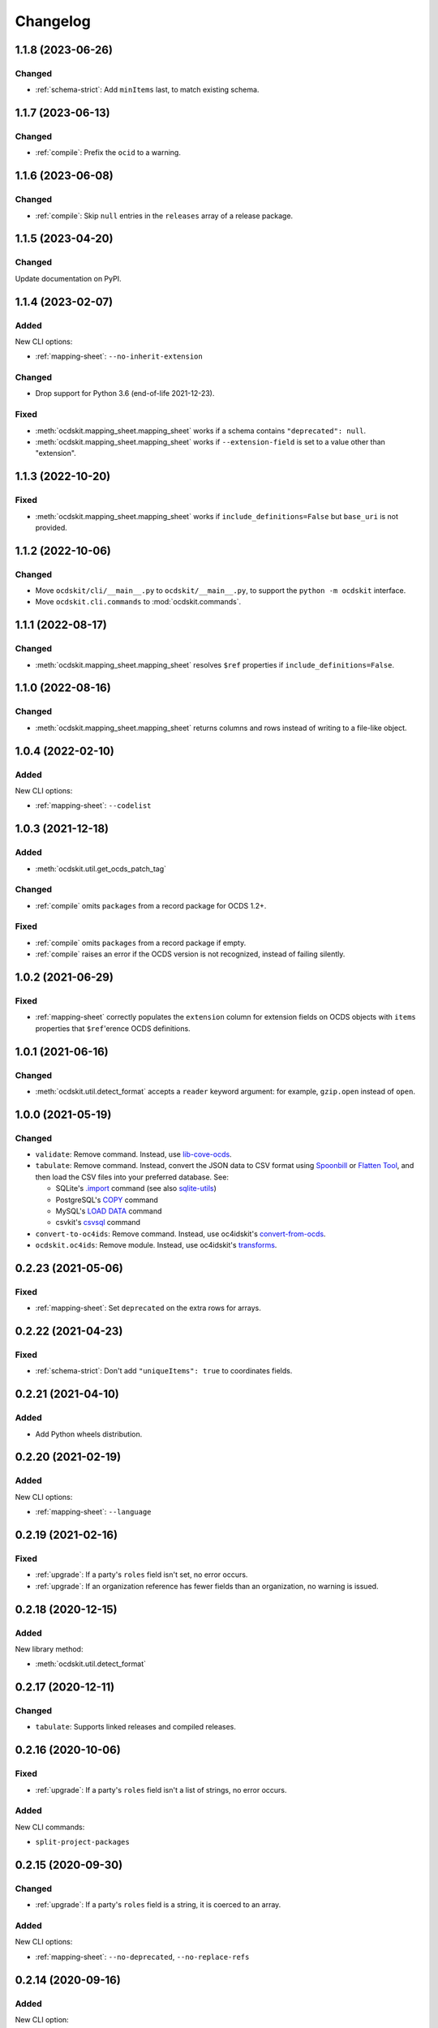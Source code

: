 Changelog
=========

1.1.8 (2023-06-26)
------------------

Changed
~~~~~~~

-  :ref:`schema-strict`: Add ``minItems`` last, to match existing schema.

1.1.7 (2023-06-13)
------------------

Changed
~~~~~~~

-  :ref:`compile`: Prefix the ``ocid`` to a warning.

1.1.6 (2023-06-08)
------------------

Changed
~~~~~~~

-  :ref:`compile`: Skip ``null`` entries in the ``releases`` array of a release package.

1.1.5 (2023-04-20)
------------------

Changed
~~~~~~~

Update documentation on PyPI.

1.1.4 (2023-02-07)
------------------

Added
~~~~~

New CLI options:

-  :ref:`mapping-sheet`: ``--no-inherit-extension``

Changed
~~~~~~~

-  Drop support for Python 3.6 (end-of-life 2021-12-23).

Fixed
~~~~~

-  :meth:`ocdskit.mapping_sheet.mapping_sheet` works if a schema contains ``"deprecated": null``.
-  :meth:`ocdskit.mapping_sheet.mapping_sheet` works if ``--extension-field`` is set to a value other than "extension".

1.1.3 (2022-10-20)
------------------

Fixed
~~~~~

-  :meth:`ocdskit.mapping_sheet.mapping_sheet` works if ``include_definitions=False`` but ``base_uri`` is not provided.

1.1.2 (2022-10-06)
------------------

Changed
~~~~~~~

-  Move ``ocdskit/cli/__main__.py`` to ``ocdskit/__main__.py``, to support the ``python -m ocdskit`` interface.
-  Move ``ocdskit.cli.commands`` to :mod:`ocdskit.commands`.

1.1.1 (2022-08-17)
------------------

Changed
~~~~~~~

-  :meth:`ocdskit.mapping_sheet.mapping_sheet` resolves ``$ref`` properties if ``include_definitions=False``.

1.1.0 (2022-08-16)
------------------

Changed
~~~~~~~

-  :meth:`ocdskit.mapping_sheet.mapping_sheet` returns columns and rows instead of writing to a file-like object.

1.0.4 (2022-02-10)
------------------

Added
~~~~~

New CLI options:

-  :ref:`mapping-sheet`: ``--codelist``

1.0.3 (2021-12-18)
------------------

Added
~~~~~

-  :meth:`ocdskit.util.get_ocds_patch_tag`

Changed
~~~~~~~

-  :ref:`compile` omits ``packages`` from a record package for OCDS 1.2+.

Fixed
~~~~~

-  :ref:`compile` omits ``packages`` from a record package if empty.
-  :ref:`compile` raises an error if the OCDS version is not recognized, instead of failing silently.

1.0.2 (2021-06-29)
------------------

Fixed
~~~~~

-  :ref:`mapping-sheet` correctly populates the ``extension`` column for extension fields on OCDS objects with ``items`` properties that ``$ref``'erence OCDS definitions.

1.0.1 (2021-06-16)
------------------

Changed
~~~~~~~

-  :meth:`ocdskit.util.detect_format` accepts a ``reader`` keyword argument: for example, ``gzip.open`` instead of ``open``.

1.0.0 (2021-05-19)
------------------

Changed
~~~~~~~

-  ``validate``: Remove command. Instead, use `lib-cove-ocds <https://github.com/open-contracting/lib-cove-ocds>`__.
-  ``tabulate``: Remove command. Instead, convert the JSON data to CSV format using `Spoonbill <https://github.com/open-contracting/spoonbill>`__ or `Flatten Tool <https://flatten-tool.readthedocs.io/en/latest/usage-ocds/>`__, and then load the CSV files into your preferred database. See:

   -  SQLite's `.import <https://sqlite.org/cli.html#importing_csv_files>`__ command (see also `sqlite-utils <https://sqlite-utils.datasette.io/en/stable/>`__)
   -  PostgreSQL's `COPY <https://www.postgresql.org/docs/current/sql-copy.html>`__ command
   -  MySQL's `LOAD DATA <https://dev.mysql.com/doc/refman/8.0/en/load-data.html>`__ command
   -  csvkit's `csvsql <https://csvkit.readthedocs.io/en/latest/scripts/csvsql.html>`__ command

-  ``convert-to-oc4ids``: Remove command. Instead, use oc4idskit's `convert-from-ocds <https://oc4idskit.readthedocs.io/en/latest/cli.html>`__.
-  ``ocdskit.oc4ids``: Remove module. Instead, use oc4idskit's `transforms <https://oc4idskit.readthedocs.io/en/latest/library.html>`__.

0.2.23 (2021-05-06)
-------------------

Fixed
~~~~~

-  :ref:`mapping-sheet`: Set ``deprecated`` on the extra rows for arrays.

0.2.22 (2021-04-23)
-------------------

Fixed
~~~~~

-  :ref:`schema-strict`: Don't add ``"uniqueItems": true`` to coordinates fields.

0.2.21 (2021-04-10)
-------------------

Added
~~~~~

-  Add Python wheels distribution.

0.2.20 (2021-02-19)
-------------------

Added
~~~~~

New CLI options:

-  :ref:`mapping-sheet`: ``--language``

0.2.19 (2021-02-16)
-------------------

Fixed
~~~~~

-  :ref:`upgrade`: If a party's ``roles`` field isn't set, no error occurs.
-  :ref:`upgrade`: If an organization reference has fewer fields than an organization, no warning is issued.

0.2.18 (2020-12-15)
-------------------

Added
~~~~~

New library method:

-  :meth:`ocdskit.util.detect_format`

0.2.17 (2020-12-11)
-------------------

Changed
~~~~~~~

-  ``tabulate``: Supports linked releases and compiled releases.

0.2.16 (2020-10-06)
-------------------

Fixed
~~~~~

-  :ref:`upgrade`: If a party's ``roles`` field isn't a list of strings, no error occurs.

Added
~~~~~

New CLI commands:

-  ``split-project-packages``

0.2.15 (2020-09-30)
-------------------

Changed
~~~~~~~

-  :ref:`upgrade`: If a party's ``roles`` field is a string, it is coerced to an array.

Added
~~~~~

New CLI options:

-  :ref:`mapping-sheet`: ``--no-deprecated``, ``--no-replace-refs``

0.2.14 (2020-09-16)
-------------------

Added
~~~~~

New CLI option:

-  :ref:`schema-strict`: ``--check``

New library method:

-  :meth:`ocdskit.schema.add_validation_properties`

0.2.13 (2020-09-16)
-------------------

Fixed
~~~~~

-  ``convert-to-oc4ids`` no longer errors if a party's ``id`` field isn't set.

0.2.12 (2020-08-19)
-------------------

Changed
~~~~~~~

-  :meth:`ocdskit.util.get_ocds_minor_version` now supports records.

Fixed
~~~~~

-  :ref:`mapping-sheet` correctly populates the ``extension`` column for extension fields on OCDS objects that ``$ref``'erence OCDS definitions.

0.2.11 (2020-08-12)
-------------------

Changed
~~~~~~~

-  :ref:`mapping-sheet`: The ``extension`` column is now the name of the extension that introduced the JSON path, not the name of the extension that defined the field.

0.2.10 (2020-07-28)
-------------------

Changed
~~~~~~~

-  :ref:`indent` respects ``--ascii``.
-  ``tabulate`` supports any OCDS data.

Fixed
~~~~~

-  :ref:`compile` no longer errors on Windows when using the SQLite backend.

0.2.9 (2020-07-08)
------------------

Fixed
~~~~~

-  :ref:`detect-format` respects ``--root-path``.
-  ``convert-to-oc4ids`` omits ``sector`` and ``documents`` if empty.

0.2.8 (2020-04-29)
------------------

Changed
~~~~~~~

-  :ref:`schema-strict` accepts a filename as a positional argument, instead of a schema as standard input.
-  :ref:`schema-strict` adds constraints to all fields, not only required fields.

0.2.7 (2020-04-23)
------------------

Added
~~~~~

New CLI options:

-  :ref:`combine-record-packages`: ``--version``
-  :ref:`combine-release-packages`: ``--version``
-  :ref:`compile`: ``--version``
-  ``convert-to-oc4ids``: ``--version``
-  :ref:`package-records`: ``--version``
-  :ref:`package-releases`: ``--version``

New library method:

-  :meth:`ocdskit.util.is_compiled_release`

Changed
~~~~~~~

-  :ref:`compile` sets ``"version": "1.1"`` even on OCDS 1.0 data (see :meth:`~ocdskit.combine.merge`).
-  :ref:`package-records` and :ref:`package-releases` omit the ``extensions`` field if empty (see :meth:`~ocdskit.combine.package_records`, :meth:`~ocdskit.combine.package_releases`).

Fixed
~~~~~

-  ``convert-to-oc4ids`` sets the ``publishedDate`` field, not the ``published_date`` field.

0.2.6 (2020-04-15)
------------------

Added
~~~~~

New library method:

-  :meth:`ocdskit.util.is_linked_release`

Changed
~~~~~~~

-  :ref:`combine-record-packages` and :ref:`combine-release-packages` warn if the ``"records"`` and ``"releases"`` fields aren't set (see :meth:`~ocdskit.combine.combine_record_packages`, :meth:`~ocdskit.combine.combine_release_packages`).

0.2.5 (2020-04-14)
------------------

Fixed
~~~~~

-  :ref:`combine-record-packages` and :ref:`combine-release-packages` no longer error if the ``"records"`` and ``"releases"`` fields aren't set (see :meth:`~ocdskit.combine.combine_record_packages`, :meth:`~ocdskit.combine.combine_release_packages`).

0.2.4 (2020-03-19)
------------------

Fixed
~~~~~

-  ``convert-to-oc4ids`` no longer errors.

0.2.3 (2020-03-19)
------------------

Added
~~~~~

New CLI commands:

-  ``convert-to-oc4ids``

New library module:

-  ``ocdskit.oc4ids``

Changed
~~~~~~~

-  :ref:`compile` errors if an ``ocid`` field is missing from a release (see :meth:`~ocdskit.packager.AbstractBackend.add_release`).
-  :ref:`upgrade` upgrades records (see :meth:`~ocdskit.upgrade.upgrade_10_11`).

0.2.2 (2020-01-07)
------------------

Changed
~~~~~~~

-  Avoid exception when piping output to tools like ``head``.
-  :ref:`package-records`, :ref:`package-releases`: Use fast writer if ``--size`` is set.
-  :ref:`echo`: Use fast writer (assuming ``--root-path`` is set anytime input is too large).

0.2.1 (2020-01-06)
------------------

Added
~~~~~

New CLI options:

-  :ref:`package-records`: ``--size``
-  :ref:`package-releases`: ``--size``

New CLI commands:

-  :ref:`echo`

Changed
~~~~~~~

-  Implement iterative JSON writer.
-  Use ``orjson`` if available to improve performance of dumping/loading JSON, especially to/from SQL in :ref:`compile` command (see :mod:`ocdskit.packager`).

Fixed
~~~~~

-  :ref:`combine-record-packages` no longer duplicates release package URLs in ``packages`` field (see :meth:`ocdskit.combine.combine_record_packages`).

0.2.0 (2019-12-31)
------------------

Added
~~~~~

New library module:

-  :mod:`ocdskit.packager`

Changed
~~~~~~~

CLI:

-  :ref:`compile` accepts either release packages or individual releases (see :meth:`~ocdskit.combine.merge`).
-  :ref:`compile` is memory efficient if given a long list of inputs (see :meth:`~ocdskit.combine.merge`).

Library:

-  Deprecate ``ocdskit.combine.compile_release_packages`` in favor of :meth:`ocdskit.combine.merge`.

Fixed
~~~~~

-  ``--linked-releases`` no longer uses the same linked releases for all records (see :meth:`~ocdskit.packager.Packager.output_records`).

0.1.5 (2019-12-18)
------------------

Added
~~~~~

New library methods:

-  :meth:`ocdskit.util.is_record`
-  :meth:`ocdskit.util.is_release`

The internal methods ``ocdskit.util.json_load`` and ``ocdskit.util.json_loads`` are removed.

0.1.4 (2019-11-28)
------------------

Added
~~~~~

New CLI options:

-  :ref:`combine-record-packages`: ``--fake``
-  :ref:`combine-release-packages`: ``--fake``
-  :ref:`compile`: ``--fake``
-  :ref:`package-records`: ``--fake``
-  :ref:`package-releases`: ``--fake``

New CLI commands:

-  :ref:`package-records`

New library methods:

-  :meth:`ocdskit.combine.package_records`

Changed
~~~~~~~

-  :ref:`mapping-sheet`: Improve documentation of ``--extension`` and ``--extension-field``.

Fixed
~~~~~

-  :ref:`detect-format` correctly detects concatenated JSON, even if subsequent JSON values are non-OCDS values.

0.1.3 (2019-09-26)
------------------

Changed
~~~~~~~

-  Set missing package metadata to ``""`` instead of ``null`` in CLI commands, to mirror library methods.

0.1.2 (2019-09-25)
------------------

Changed
~~~~~~~

-  Align the library methods :meth:`ocdskit.util.json_dump` and :meth:`ocdskit.util.json_dumps`.

0.1.1 (2019-09-19)
------------------

Fixed
~~~~~

-  :ref:`upgrade` no longer errors if specific fields are ``null``.
-  :ref:`upgrade` no longer errors on packages that have ``parties`` values without ``id`` fields and that declare no version or a version of "1.0".

0.1.0 (2019-09-17)
------------------

Command-line inputs can now be `concatenated JSON <https://en.wikipedia.org/wiki/JSON_streaming#Concatenated_JSON>`__ or JSON arrays, not only `line-delimited JSON <https://en.wikipedia.org/wiki/JSON_streaming#Line-delimited_JSON>`__.

Added
~~~~~

New CLI commands:

-  :ref:`detect-format`

New CLI options:

-  :ref:`package-releases`:

   -  ``--uri``
   -  ``--published-date``
   -  ``--publisher-name``
   -  ``--publisher-uri``
   -  ``--publisher-scheme``
   -  ``--publisher-uid``

-  :ref:`compile`:

   -  ``--publisher-name``
   -  ``--publisher-uri``
   -  ``--publisher-scheme``
   -  ``--publisher-uid``

-  :ref:`combine-record-packages`:

   -  ``--publisher-name``
   -  ``--publisher-uri``
   -  ``--publisher-scheme``
   -  ``--publisher-uid``

-  :ref:`combine-release-packages`:

   -  ``--publisher-name``
   -  ``--publisher-uri``
   -  ``--publisher-scheme``
   -  ``--publisher-uid``

-  :ref:`mapping-sheet`:

   -  ``--order-by``
   -  ``--infer-required``
   -  ``--extension``
   -  ``--extension-field``

The ``--root-path`` option is added to all OCDS commands.

New library methods:

-  :meth:`ocdskit.combine.package_releases`
-  :meth:`ocdskit.combine.combine_record_packages`
-  :meth:`ocdskit.combine.combine_release_packages`
-  :meth:`ocdskit.combine.compile_release_packages`
-  :meth:`ocdskit.mapping_sheet.mapping_sheet`
-  :meth:`ocdskit.schema.get_schema_fields`

Changed
~~~~~~~

-  **Backwards-incompatible**: :meth:`~ocdskit.upgrade.upgrade_10_10`, :meth:`~ocdskit.upgrade.upgrade_11_11` and :meth:`~ocdskit.upgrade.upgrade_10_11` now return data, instead of only editing in-place.
-  **Backwards-incompatible**: :ref:`mapping-sheet` and :ref:`schema-report` now read a file argument instead of standard input, to support schema that ``$ref`` other schema.
-  :ref:`mapping-sheet` and :ref:`schema-report` support schema from: Open Contracting for Infrastructure Data Standard (OC4IDS), Beneficial Ownership Data Standard (BODS), and Social Investment Data Lab Specification (SEDL).
-  :ref:`mapping-sheet` outputs:

   -  ``enum`` values of ``items``
   -  ``enum`` as “Enum:” instead of “Codelist:”
   -  ``pattern`` as “Pattern:”

-  :ref:`schema-strict` adds ``"uniqueItems": true`` to all arrays, unless ``--no-unique-items`` is set.
-  Use ``https://`` instead of ``http://`` for ``standard.open-contracting.org``.

Fixed
~~~~~

-  :ref:`compile` merges extensions' schema into the release schema before merging releases.
-  :ref:`mapping-sheet` fills in the deprecated column if an object field uses ``$ref``.
-  :ref:`schema-strict` no longer errors if a required field uses ``$ref``.
-  :ref:`upgrade` no longer errors if ``awards`` or ``contracts`` is ``null``.

0.0.5 (2019-01-11)
------------------

Added
~~~~~

New CLI options:

-  :ref:`compile`:

   -  ``--schema``: You can create compiled releases and versioned releases using a specific release schema.
   -  ``--linked-releases``: You can have the record package use linked releases instead of full releases.
   -  ``--uri``, ``--published-date``: You can set the ``uri`` and ``publishedDate`` of the record package.

      -  If not set, these will be ``null`` instead of the ``uri`` and ``publishedDate`` of the last package.

-  :ref:`combine-record-packages`: ``--uri``, ``--published-date``
-  :ref:`combine-release-packages`: ``--uri``, ``--published-date``

New CLI commands:

-  :ref:`upgrade`

Changed
~~~~~~~

-  :ref:`compile` raises an error if the release packages use different versions.
-  :ref:`compile` determines the version of the release schema to use if ``--schema`` isn’t set.
-  :ref:`compile`, :ref:`combine-record-packages` and :ref:`combine-release-packages` have a predictable field order.
-  ``measure`` is removed.

Fixed
~~~~~

-  :ref:`indent` prints an error if a path doesn’t exist.
-  :ref:`compile`, :ref:`combine-record-packages` and :ref:`combine-release-packages` succeed if the required ``publisher`` field is missing.

0.0.4 (2018-11-23)
------------------

Added
~~~~~

New CLI options:

-  :ref:`schema-report`: ``--no-codelists``, ``--no-definitions``, ``--min-occurrences``

Changed
~~~~~~~

-  :ref:`schema-report` reports definitions that can use a common ``$ref`` in the versioned release schema.
-  :ref:`schema-report` reports open and closed codelists in CSV format.

0.0.3 (2018-11-01)
------------------

Added
~~~~~

New CLI options:

-  :ref:`compile`: ``--package``, ``--versioned``

New CLI commands:

-  :ref:`package-releases`
-  :ref:`split-record-packages`
-  :ref:`split-release-packages`

Changed
~~~~~~~

-  Add helpful error messages if:

   -  the input is not `line-delimited JSON <https://en.wikipedia.org/wiki/JSON_streaming>`__ data.
   -  the input to the :ref:`indent` command is not valid JSON.

-  Change default behavior to print UTF-8 characters instead of escape sequences.
-  Add ``--ascii`` option to print escape sequences instead of UTF-8 characters.
-  Rename base exception class from ``ReportError`` to :class:`OCDSKitError`.

0.0.2 (2018-03-14)
------------------

Added
~~~~~

New CLI options:

-  ``validate``: ``--check-urls`` and ``--timeout``

New CLI commands:

-  :ref:`indent`
-  :ref:`schema-report`
-  :ref:`schema-strict`
-  :ref:`set-closed-codelist-enums`

0.0.1 (2017-12-25)
------------------

Added
~~~~~

New CLI commands:

-  :ref:`combine-record-packages`
-  :ref:`combine-release-packages`
-  :ref:`compile`
-  :ref:`mapping-sheet`
-  ``measure``
-  ``tabulate``
-  ``validate``
